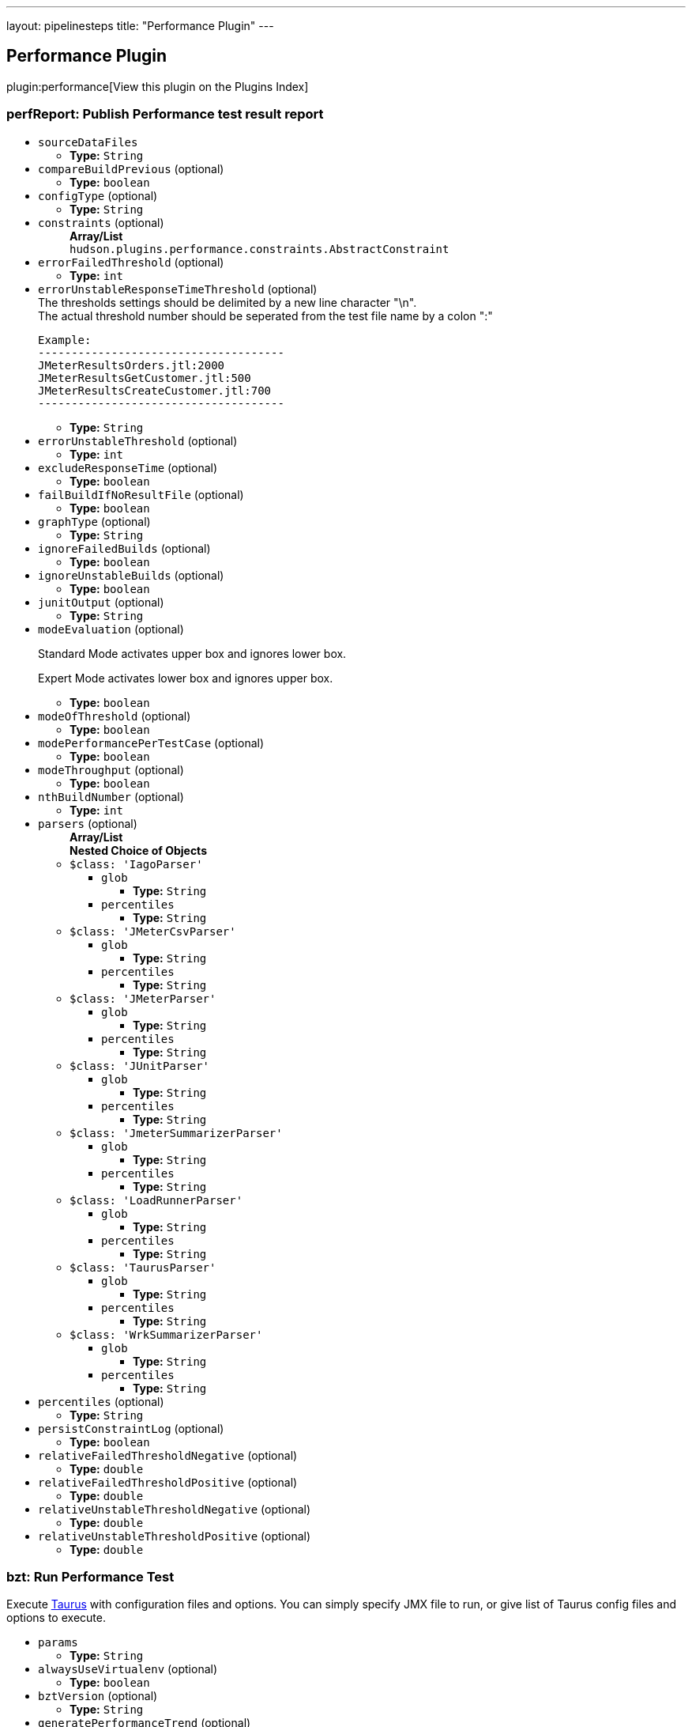 ---
layout: pipelinesteps
title: "Performance Plugin"
---

:notitle:
:description:
:author:
:email: jenkinsci-users@googlegroups.com
:sectanchors:
:toc: left

== Performance Plugin

plugin:performance[View this plugin on the Plugins Index]

=== +perfReport+: Publish Performance test result report
++++
<ul><li><code>sourceDataFiles</code>
<ul><li><b>Type:</b> <code>String</code></li></ul></li>
<li><code>compareBuildPrevious</code> (optional)
<ul><li><b>Type:</b> <code>boolean</code></li></ul></li>
<li><code>configType</code> (optional)
<ul><li><b>Type:</b> <code>String</code></li></ul></li>
<li><code>constraints</code> (optional)
<ul><b>Array/List</b><br/>
<code>hudson.plugins.performance.constraints.AbstractConstraint</code>
</ul></li>
<li><code>errorFailedThreshold</code> (optional)
<ul><li><b>Type:</b> <code>int</code></li></ul></li>
<li><code>errorUnstableResponseTimeThreshold</code> (optional)
<div><div>
  The thresholds settings should be delimited by a new line character "\n". 
</div> 
<div>
  The actual threshold number should be seperated from the test file name by a colon ":" 
</div> 
<pre>
Example:
-------------------------------------
JMeterResultsOrders.jtl:2000
JMeterResultsGetCustomer.jtl:500
JMeterResultsCreateCustomer.jtl:700
-------------------------------------
</pre></div>

<ul><li><b>Type:</b> <code>String</code></li></ul></li>
<li><code>errorUnstableThreshold</code> (optional)
<ul><li><b>Type:</b> <code>int</code></li></ul></li>
<li><code>excludeResponseTime</code> (optional)
<ul><li><b>Type:</b> <code>boolean</code></li></ul></li>
<li><code>failBuildIfNoResultFile</code> (optional)
<ul><li><b>Type:</b> <code>boolean</code></li></ul></li>
<li><code>graphType</code> (optional)
<ul><li><b>Type:</b> <code>String</code></li></ul></li>
<li><code>ignoreFailedBuilds</code> (optional)
<ul><li><b>Type:</b> <code>boolean</code></li></ul></li>
<li><code>ignoreUnstableBuilds</code> (optional)
<ul><li><b>Type:</b> <code>boolean</code></li></ul></li>
<li><code>junitOutput</code> (optional)
<ul><li><b>Type:</b> <code>String</code></li></ul></li>
<li><code>modeEvaluation</code> (optional)
<div><div> 
 <p> Standard Mode activates upper box and ignores lower box. </p> 
 <p> Expert Mode activates lower box and ignores upper box. </p> 
</div></div>

<ul><li><b>Type:</b> <code>boolean</code></li></ul></li>
<li><code>modeOfThreshold</code> (optional)
<ul><li><b>Type:</b> <code>boolean</code></li></ul></li>
<li><code>modePerformancePerTestCase</code> (optional)
<ul><li><b>Type:</b> <code>boolean</code></li></ul></li>
<li><code>modeThroughput</code> (optional)
<ul><li><b>Type:</b> <code>boolean</code></li></ul></li>
<li><code>nthBuildNumber</code> (optional)
<ul><li><b>Type:</b> <code>int</code></li></ul></li>
<li><code>parsers</code> (optional)
<ul><b>Array/List</b><br/>
<b>Nested Choice of Objects</b>
<li><code>$class: 'IagoParser'</code></li>
<ul><li><code>glob</code>
<ul><li><b>Type:</b> <code>String</code></li></ul></li>
<li><code>percentiles</code>
<ul><li><b>Type:</b> <code>String</code></li></ul></li>
</ul><li><code>$class: 'JMeterCsvParser'</code></li>
<ul><li><code>glob</code>
<ul><li><b>Type:</b> <code>String</code></li></ul></li>
<li><code>percentiles</code>
<ul><li><b>Type:</b> <code>String</code></li></ul></li>
</ul><li><code>$class: 'JMeterParser'</code></li>
<ul><li><code>glob</code>
<ul><li><b>Type:</b> <code>String</code></li></ul></li>
<li><code>percentiles</code>
<ul><li><b>Type:</b> <code>String</code></li></ul></li>
</ul><li><code>$class: 'JUnitParser'</code></li>
<ul><li><code>glob</code>
<ul><li><b>Type:</b> <code>String</code></li></ul></li>
<li><code>percentiles</code>
<ul><li><b>Type:</b> <code>String</code></li></ul></li>
</ul><li><code>$class: 'JmeterSummarizerParser'</code></li>
<ul><li><code>glob</code>
<ul><li><b>Type:</b> <code>String</code></li></ul></li>
<li><code>percentiles</code>
<ul><li><b>Type:</b> <code>String</code></li></ul></li>
</ul><li><code>$class: 'LoadRunnerParser'</code></li>
<ul><li><code>glob</code>
<ul><li><b>Type:</b> <code>String</code></li></ul></li>
<li><code>percentiles</code>
<ul><li><b>Type:</b> <code>String</code></li></ul></li>
</ul><li><code>$class: 'TaurusParser'</code></li>
<ul><li><code>glob</code>
<ul><li><b>Type:</b> <code>String</code></li></ul></li>
<li><code>percentiles</code>
<ul><li><b>Type:</b> <code>String</code></li></ul></li>
</ul><li><code>$class: 'WrkSummarizerParser'</code></li>
<ul><li><code>glob</code>
<ul><li><b>Type:</b> <code>String</code></li></ul></li>
<li><code>percentiles</code>
<ul><li><b>Type:</b> <code>String</code></li></ul></li>
</ul></ul></li>
<li><code>percentiles</code> (optional)
<ul><li><b>Type:</b> <code>String</code></li></ul></li>
<li><code>persistConstraintLog</code> (optional)
<ul><li><b>Type:</b> <code>boolean</code></li></ul></li>
<li><code>relativeFailedThresholdNegative</code> (optional)
<ul><li><b>Type:</b> <code>double</code></li></ul></li>
<li><code>relativeFailedThresholdPositive</code> (optional)
<ul><li><b>Type:</b> <code>double</code></li></ul></li>
<li><code>relativeUnstableThresholdNegative</code> (optional)
<ul><li><b>Type:</b> <code>double</code></li></ul></li>
<li><code>relativeUnstableThresholdPositive</code> (optional)
<ul><li><b>Type:</b> <code>double</code></li></ul></li>
</ul>


++++
=== +bzt+: Run Performance Test
++++
<div><div>
  Execute 
 <a href="http://gettaurus.org/?utm_source=jenkins&amp;utm_medium=link&amp;utm_campaign=build_step_help" rel="nofollow">Taurus</a> with configuration files and options. You can simply specify JMX file to run, or give list of Taurus config files and options to execute. 
</div></div>
<ul><li><code>params</code>
<ul><li><b>Type:</b> <code>String</code></li></ul></li>
<li><code>alwaysUseVirtualenv</code> (optional)
<ul><li><b>Type:</b> <code>boolean</code></li></ul></li>
<li><code>bztVersion</code> (optional)
<ul><li><b>Type:</b> <code>String</code></li></ul></li>
<li><code>generatePerformanceTrend</code> (optional)
<ul><li><b>Type:</b> <code>boolean</code></li></ul></li>
<li><code>printDebugOutput</code> (optional)
<ul><li><b>Type:</b> <code>boolean</code></li></ul></li>
<li><code>useBztExitCode</code> (optional)
<ul><li><b>Type:</b> <code>boolean</code></li></ul></li>
<li><code>useSystemSitePackages</code> (optional)
<ul><li><b>Type:</b> <code>boolean</code></li></ul></li>
<li><code>workingDirectory</code> (optional)
<ul><li><b>Type:</b> <code>String</code></li></ul></li>
<li><code>workspace</code> (optional)
<ul><li><b>Type:</b> <code>String</code></li></ul></li>
</ul>


++++
